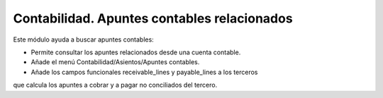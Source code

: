 ============================================
Contabilidad. Apuntes contables relacionados
============================================

Este módulo ayuda a buscar apuntes contables:

- Permite consultar los apuntes relacionados desde una cuenta contable.
- Añade el menú Contabilidad/Asientos/Apuntes contables.
- Añade los campos funcionales receivable_lines y payable_lines a los terceros
que calcula los apuntes a cobrar y a pagar no conciliados del tercero.